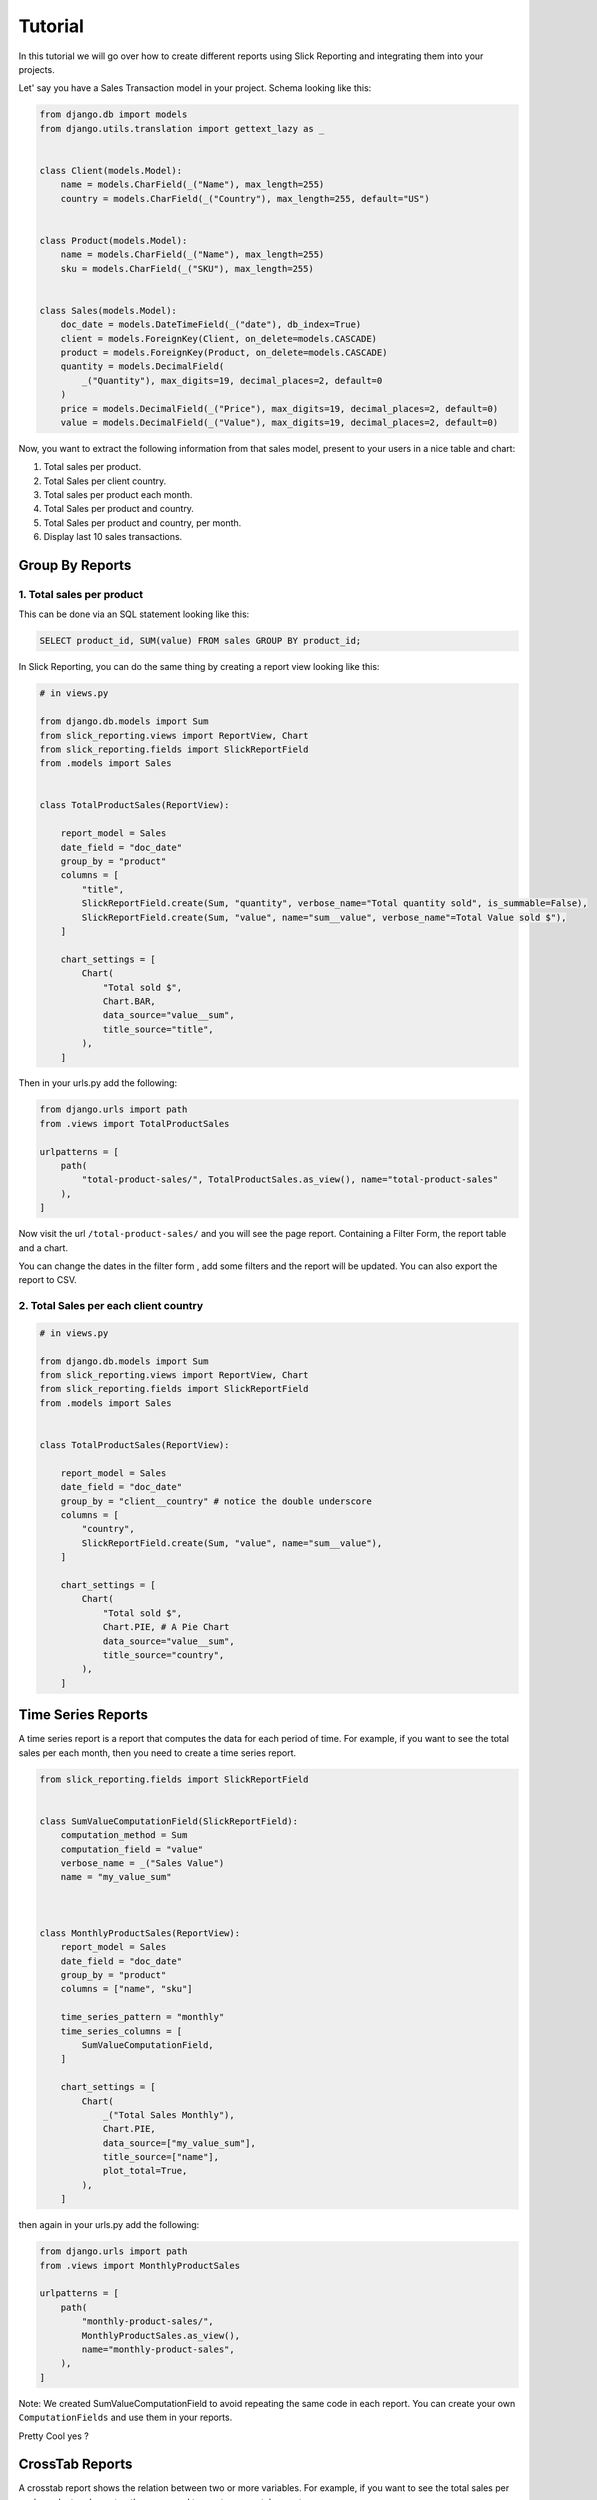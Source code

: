 .. _tutorial:

=========
Tutorial
=========

In this tutorial we will go over how to create different reports using Slick Reporting and integrating them into your projects.

Let' say you have a Sales Transaction model in your project. Schema looking like this:

.. code-block:: python

    from django.db import models
    from django.utils.translation import gettext_lazy as _


    class Client(models.Model):
        name = models.CharField(_("Name"), max_length=255)
        country = models.CharField(_("Country"), max_length=255, default="US")


    class Product(models.Model):
        name = models.CharField(_("Name"), max_length=255)
        sku = models.CharField(_("SKU"), max_length=255)


    class Sales(models.Model):
        doc_date = models.DateTimeField(_("date"), db_index=True)
        client = models.ForeignKey(Client, on_delete=models.CASCADE)
        product = models.ForeignKey(Product, on_delete=models.CASCADE)
        quantity = models.DecimalField(
            _("Quantity"), max_digits=19, decimal_places=2, default=0
        )
        price = models.DecimalField(_("Price"), max_digits=19, decimal_places=2, default=0)
        value = models.DecimalField(_("Value"), max_digits=19, decimal_places=2, default=0)



Now, you want to extract the following information from that sales model, present to your users in a nice table and chart:

#. Total sales per product.
#. Total Sales per client country.
#. Total sales per product each month.
#. Total Sales per product and country.
#. Total Sales per product and country, per month.
#. Display last 10 sales transactions.

Group By Reports
================

1. Total sales per product
--------------------------

This can be done via an SQL statement looking like this:

.. code-block:: sql

    SELECT product_id, SUM(value) FROM sales GROUP BY product_id;

In Slick Reporting, you can do the same thing by creating a report view looking like this:

.. code-block:: python

            # in views.py

            from django.db.models import Sum
            from slick_reporting.views import ReportView, Chart
            from slick_reporting.fields import SlickReportField
            from .models import Sales


            class TotalProductSales(ReportView):

                report_model = Sales
                date_field = "doc_date"
                group_by = "product"
                columns = [
                    "title",
                    SlickReportField.create(Sum, "quantity", verbose_name="Total quantity sold", is_summable=False),
                    SlickReportField.create(Sum, "value", name="sum__value", verbose_name"=Total Value sold $"),
                ]

                chart_settings = [
                    Chart(
                        "Total sold $",
                        Chart.BAR,
                        data_source="value__sum",
                        title_source="title",
                    ),
                ]

Then in your urls.py add the following:

.. code-block:: python

    from django.urls import path
    from .views import TotalProductSales

    urlpatterns = [
        path(
            "total-product-sales/", TotalProductSales.as_view(), name="total-product-sales"
        ),
    ]

Now visit the url ``/total-product-sales/`` and you will see the page report. Containing a Filter Form, the report table and a chart.


You can change the dates in the filter form , add some filters and the report will be updated.
You can also export the report to CSV.

2. Total Sales per each client country
--------------------------------------

.. code-block:: python

            # in views.py

            from django.db.models import Sum
            from slick_reporting.views import ReportView, Chart
            from slick_reporting.fields import SlickReportField
            from .models import Sales


            class TotalProductSales(ReportView):

                report_model = Sales
                date_field = "doc_date"
                group_by = "client__country" # notice the double underscore
                columns = [
                    "country",
                    SlickReportField.create(Sum, "value", name="sum__value"),
                ]

                chart_settings = [
                    Chart(
                        "Total sold $",
                        Chart.PIE, # A Pie Chart
                        data_source="value__sum",
                        title_source="country",
                    ),
                ]


Time Series Reports
====================
A time series report is a report that computes the data for each period of time. For example, if you want to see the total sales per each month, then you need to create a time series report.



.. code-block:: python

    from slick_reporting.fields import SlickReportField


    class SumValueComputationField(SlickReportField):
        computation_method = Sum
        computation_field = "value"
        verbose_name = _("Sales Value")
        name = "my_value_sum"



    class MonthlyProductSales(ReportView):
        report_model = Sales
        date_field = "doc_date"
        group_by = "product"
        columns = ["name", "sku"]

        time_series_pattern = "monthly"
        time_series_columns = [
            SumValueComputationField,
        ]

        chart_settings = [
            Chart(
                _("Total Sales Monthly"),
                Chart.PIE,
                data_source=["my_value_sum"],
                title_source=["name"],
                plot_total=True,
            ),
        ]

then again in your urls.py add the following:

.. code-block:: python

    from django.urls import path
    from .views import MonthlyProductSales

    urlpatterns = [
        path(
            "monthly-product-sales/",
            MonthlyProductSales.as_view(),
            name="monthly-product-sales",
        ),
    ]

Note: We created SumValueComputationField to avoid repeating the same code in each report. You can create your own ``ComputationFields`` and use them in your reports.

Pretty Cool yes ?

CrossTab Reports
================
A crosstab report shows the relation between two or more variables. For example, if you want to see the total sales per each product and country, then you need to create a crosstab report.

.. code-block:: python


    class ProductSalesPerCountry(ReportView):
        report_model = Sales
        date_field = "doc_date"
        group_by = "product"
        crosstab_field = "client__country"

        crosstab_columns = [
            SumValueComputationField,
        ]

        crosstab_ids = ["US", "KW", "EG", "DE"]
        crosstab_compute_remainder = True

        columns = [
            "name",
            "sku",
            "__crosstab__",
            SumValueComputationField,
        ]

Then again in your urls.py add the following:

.. code-block:: python

    from django.urls import path
    from .views import MyCrosstabReport

    urlpatterns = [
        path(
            "product-sales-per-country/",
            ProductSalesPerCountry.as_view(),
            name="product-sales-per-country",
        ),
    ]


List Reports
============
A list report is a report that shows a list of records. For example, if you want to see the last 10 sales transactions, then you need to create a list report.

.. code-block:: python

    from slick_reporting.view import ListReportView


    class LastTenSales(ListReportView):
        report_model = Sales
        date_field = "doc_date"
        group_by = "product"
        columns = [
            "product__name",
            "product__sku",
            "doc_date",
            "quantity",
            "price",
            "value",
        ]
        default_order_by = "-doc_date"
        limit_records = 10


Then again in your urls.py add the following:

.. code-block:: python

    from django.urls import path
    from .views import LastTenSales

    urlpatterns = [
        path(
            "last-ten-sales/",
            LastTenSales.as_view(),
            name="last-ten-sales",
        ),
    ]

Integrate the view in your project
===================================

You can use the template in your own project by following these steps:

#. Override ``slick_reporting/base.html`` in your own project and make it extends you own base template.
#. Make sure your base template has a ``{% block content %}`` block and a  ``{% block extrajs %}`` block.
#. Add the slick reporting js resources to the page by adding `{% include "slick_reporting/js_resources.html" %}` to an appropriate block.


Overriding the Form
===================

The system expect that the form used with the ``ReportView`` to implement the ``slick_reporting.forms.BaseReportForm`` interface.

The interface is simple, only 3 mandatory methods to implement, The rest are mandatory only if you are working with a crosstab report or a time series report.


* ``get_filters``: Mandatory, return a tuple (Q_filers , kwargs filter) to be used in filtering.
  q_filter: can be none or a series of Django's Q queries
  kwargs_filter: None or a dictionary of filters

* ``get_start_date``: Mandatory, return the start date of the report.

* ``get_end_date``: Mandatory, return the end date of the report.

* ``get_crispy_helper`` : return a crispy form helper to be used in rendering the form. (optional)

For detailed information about the form, please check :ref:`filter_form`

Example
-------

.. code-block:: python

    # forms.py
    from slick_reporting.forms import BaseReportForm
    from crispy_forms.helper import FormHelper

    # A Normal form , Inheriting from BaseReportForm
    class RequestLogForm(BaseReportForm, forms.Form):

        SECURE_CHOICES = (
            ("all", "All"),
            ("secure", "Secure"),
            ("non-secure", "Not Secure"),
        )

        start_date = forms.DateField(
            required=False,
            label="Start Date",
            widget=forms.DateInput(attrs={"type": "date"}),
        )
        end_date = forms.DateField(
            required=False, label="End Date", widget=forms.DateInput(attrs={"type": "date"})
        )
        secure = forms.ChoiceField(
            choices=SECURE_CHOICES, required=False, label="Secure", initial="all"
        )
        other_people_only = forms.BooleanField(
            required=False, label="Show requests from other users only"
        )


        def get_filters(self):
            # return the filters to be used in the report
            # Note: the use of Q filters and kwargs filters
            kw_filters = {}
            q_filters = []
            if self.cleaned_data["secure"] == "secure":
                kw_filters["is_secure"] = True
            elif self.cleaned_data["secure"] == "non-secure":
                kw_filters["is_secure"] = False
            if self.cleaned_data["other_people_only"]:
                q_filters.append(~Q(user=self.request.user))
            return q_filters, kw_filters

        def get_start_date(self):
            return self.cleaned_data["start_date"]

        def get_end_date(self):
            return self.cleaned_data["end_date"]

        def get_crispy_helper(self):
            return FormHelper()


Recap
=====
In the tutorial we went over how to create a report using the ``ReportView`` and ``ListReportView`` classes.
The different types of reports we created are:

1. Grouped By Reports
2. Time Series Reports
3. Crosstab Reports
4. List Reports

You can create a report by inheriting from ``ReportView`` or ``ListReportView`` and setting the following attributes:

* ``report_model``: The model to be used in the report
* ``date_field``: The date field to be used in the report
* ``columns``: The columns to be displayed in the report
* ``default_order_by``: The default order by for the report
* ``limit_records``: The limit of records to be displayed in the report
* ``group_by``: The field to be used to group the report by
* ``time_series_pattern``: The time series pattern to be used in the report
* ``time_series_columns``: The columns to be displayed in the time series report
* ``crosstab_field``: The field to be used to create a crosstab report
* ``crosstab_columns``: The columns to be displayed in the crosstab report
* ``crosstab_ids``: The ids to be used in the crosstab report
* ``crosstab_compute_remainder``: Whether to compute the remainder in the crosstab report
* ``chart_settings``: The chart settings to be used in the report

We also saw how you can customize the form used in the report by inheriting from ``BaseReportForm``, and integrating the view in your project.
